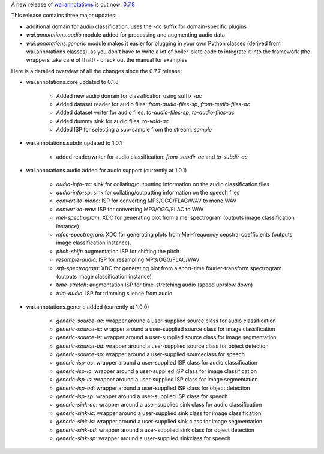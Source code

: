 .. title: wai.annotations release 0.7.8
.. slug: 2022-06-29-waiannotations-release-0-7.8
.. date: 2022-06-29 16:15:00 UTC+12:00
.. tags: release
.. category: data
.. link: 
.. description: 
.. type: text


A new release of `wai.annotations <https://github.com/waikato-ufdl/wai-annotations>`__ is out now: `0.7.8 <https://github.com/waikato-ufdl/wai-annotations/releases/tag/v0.7.8>`__

This release contains three major updates:

* additional domain for audio classification, uses the `-ac` suffix for domain-specific plugins
* `wai.annotations.audio` module added for processing and augmenting audio data
* `wai.annotations.generic` module makes it easier for plugging in your own Python classes (derived
  from wai.annotations classes), as you don't have to write a lot of boiler-plate code to integrate
  it into the framework (the wrappers take care of that!) - check out the manual for examples

Here is a detailed overview of all the changes since the 0.7.7 release:

* wai.annotations.core updated to 0.1.8

    * Added new audio domain for classification using suffix `-ac`
    * Added dataset reader for audio files: `from-audio-files-sp`, `from-audio-files-ac`
    * Added dataset writer for audio files: `to-audio-files-sp`, `to-audio-files-ac`
    * Added dummy sink for audio files: `to-void-ac`
    * Added ISP for selecting a sub-sample from the stream: `sample`

* wai.annotations.subdir updated to 1.0.1

    * added reader/writer for audio classification: `from-subdir-ac` and `to-subdir-ac`

* wai.annotations.audio added for audio support (currently at 1.0.1)

    * `audio-info-ac`: sink for collating/outputting information on the audio classification files
    * `audio-info-sp`: sink for collating/outputting information on the speech files
    * `convert-to-mono`: ISP for converting MP3/OGG/FLAC/WAV to mono WAV
    * `convert-to-wav`: ISP for converting MP3/OGG/FLAC to WAV
    * `mel-spectrogram`: XDC for generating plot from a mel spectrogram (outputs image classification instance)
    * `mfcc-spectrogram`: XDC for generating plots from Mel-frequency cepstral coefficients (outputs image classification instance).
    * `pitch-shift`: augmentation ISP for shifting the pitch
    * `resample-audio`: ISP for resampling MP3/OGG/FLAC/WAV
    * `stft-spectrogram`: XDC for generating plot from a short-time fourier-transform spectrogram (outputs image classification instance)
    * `time-stretch`: augmentation ISP for time-stretching audio (speed up/slow down)
    * `trim-audio`: ISP for trimming silence from audio

* wai.annotations.generic added (currently at 1.0.0)

    * `generic-source-ac`: wrapper around a user-supplied source class for audio classification
    * `generic-source-ic`: wrapper around a user-supplied source class for image classification
    * `generic-source-is`: wrapper around a user-supplied source class for image segmentation
    * `generic-source-od`: wrapper around a user-supplied source class for object detection
    * `generic-source-sp`: wrapper around a user-supplied sourceclass for speech
    * `generic-isp-ac`: wrapper around a user-supplied ISP class for audio classification
    * `generic-isp-ic`: wrapper around a user-supplied ISP class for image classification
    * `generic-isp-is`: wrapper around a user-supplied ISP class for image segmentation
    * `generic-isp-od`: wrapper around a user-supplied ISP class for object detection
    * `generic-isp-sp`: wrapper around a user-supplied ISP class for speech
    * `generic-sink-ac`: wrapper around a user-supplied sink class for audio classification
    * `generic-sink-ic`: wrapper around a user-supplied sink class for image classification
    * `generic-sink-is`: wrapper around a user-supplied sink class for image segmentation
    * `generic-sink-od`: wrapper around a user-supplied sink class for object detection
    * `generic-sink-sp`: wrapper around a user-supplied sinkclass for speech
